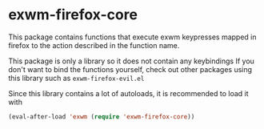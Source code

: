 * exwm-firefox-core
This package contains functions that execute exwm keypresses mapped in firefox to the action described in the function name.

This package is only a library so it does not contain any keybindings If you don't want to bind the functions yourself, check out other packages using this library such as =exwm-firefox-evil.el=

Since this library contains a lot of autoloads, it is recommended to load it with
#+BEGIN_SRC emacs-lisp
  (eval-after-load 'exwm (require 'exwm-firefox-core))
#+END_SRC
